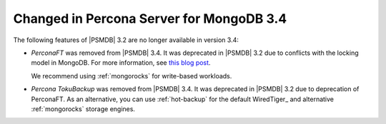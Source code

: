 .. _changed_in_34:

=========================================
Changed in Percona Server for MongoDB 3.4
=========================================

The following features of |PSMDB| 3.2 are no longer available in version 3.4:

* *PerconaFT* was removed from |PSMDB| 3.4.
  It was deprecated in |PSMDB| 3.2
  due to conflicts with the locking model in MongoDB.
  For more information, see `this blog post
  <https://www.percona.com/blog/2016/06/16/mongorocks-deprecating-perconaft-mongodb-optimistic-locking/>`_.

  We recommend using :ref:`mongorocks` for write-based workloads.

* *Percona TokuBackup* was removed from |PSMDB| 3.4.
  It was deprecated in |PSMDB| 3.2 due to deprecation of PerconaFT.
  As an alternative, you can use :ref:`hot-backup` for the default WiredTiger_
  and alternative :ref:`mongorocks` storage engines.

